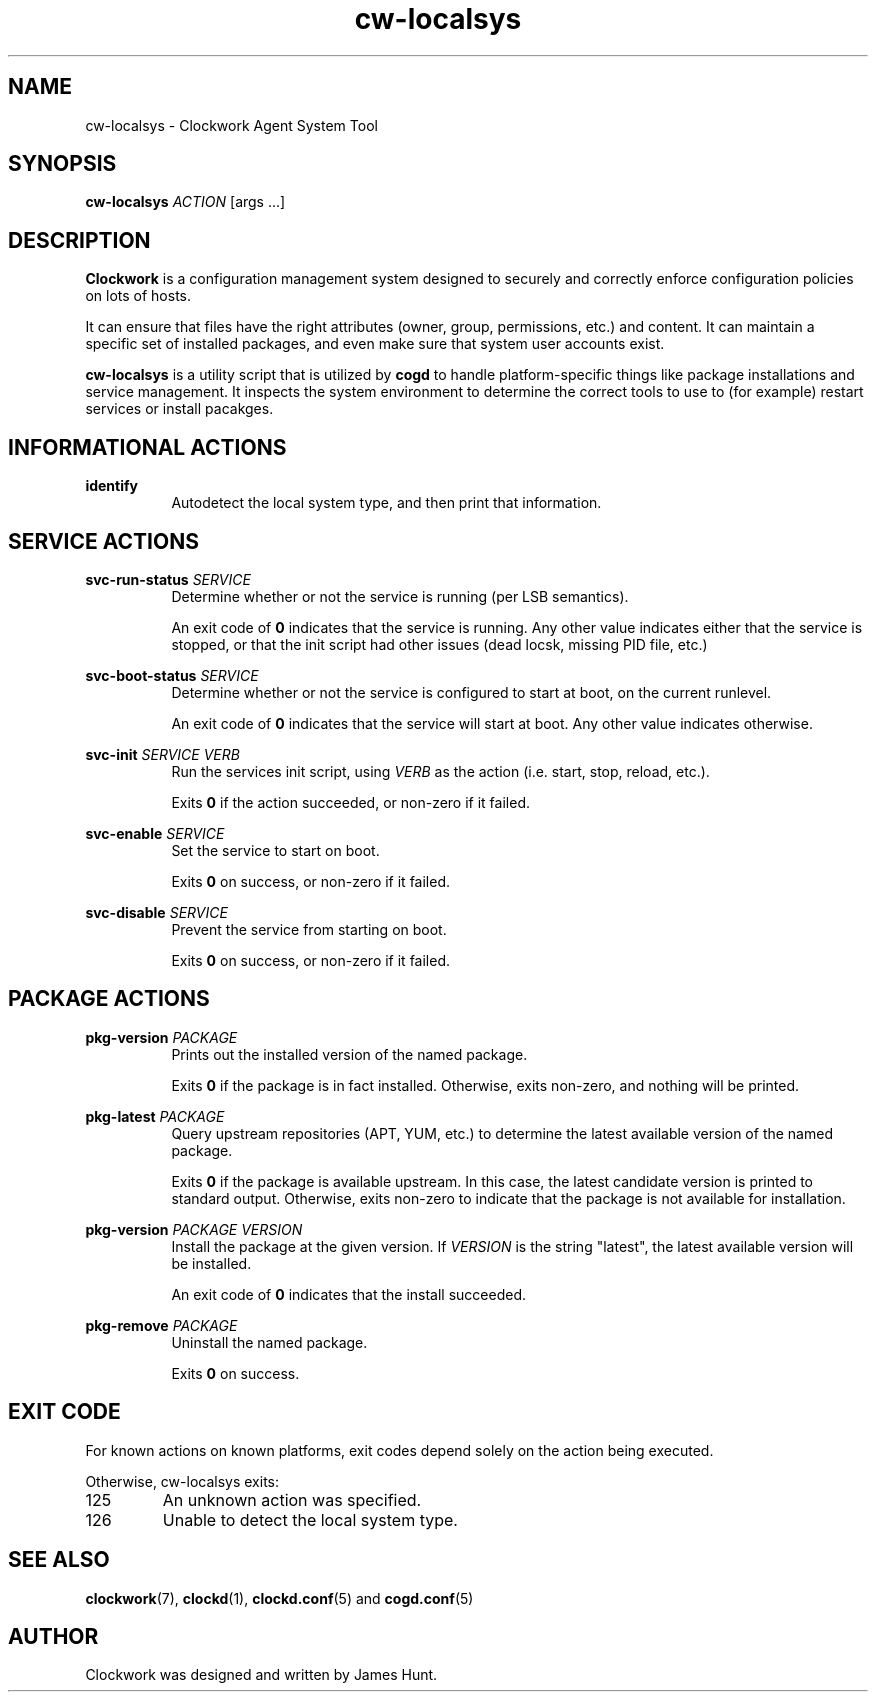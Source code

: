 \"  Clockwork is free software: you can redistribute it and/or modify
\"  it under the terms of the GNU General Public License as published by
\"  the Free Software Foundation, either version 3 of the License, or
\"  (at your option) any later version.
\"
\"  Clockwork is distributed in the hope that it will be useful,
\"  but WITHOUT ANY WARRANTY; without even the implied warranty of
\"  MERCHANTABILITY or FITNESS FOR A PARTICULAR PURPOSE.  See the
\"  GNU General Public License for more details.
\"
\"  You should have received a copy of the GNU General Public License
\"  along with Clockwork.  If not, see <http://www.gnu.org/licenses/>.
\"

.TH cw\-localsys "1" "May 2014" "Clockwork" "Clockwork Agent"
.SH NAME
.PP
cw\-localsys \- Clockwork Agent System Tool

.SH SYNOPSIS
.PP
\fBcw\-localsys\fR \fIACTION\fR [args ...]

.SH DESCRIPTION
.PP
\fBClockwork\fR is a configuration management system designed to
securely and correctly enforce configuration policies on lots of
hosts.
.PP
It can ensure that files have the right attributes (owner,
group, permissions, etc.) and content.  It can maintain a specific
set of installed packages, and even make sure that system user
accounts exist.
.PP
\fBcw\-localsys\fR is a utility script that is utilized by \fBcogd\fR to
handle platform-specific things like package installations and
service management.  It inspects the system environment to determine
the correct tools to use to (for example) restart services or install
pacakges.

.SH INFORMATIONAL ACTIONS
.PP
\fBidentify\fR
.RS 8
Autodetect the local system type, and then print that information.
.RE
.PP

.SH SERVICE ACTIONS
.PP
\fBsvc-run-status\fR \fISERVICE\fR
.RS 8
Determine whether or not the service is running (per LSB semantics).
.PP
An exit code of \fB0\fR indicates that the service is running.  Any
other value indicates either that the service is stopped, or that
the init script had other issues (dead locsk, missing PID file, etc.)
.RE

.PP
\fBsvc-boot-status\fR \fISERVICE\fR
.RS 8
Determine whether or not the service is configured to start at boot,
on the current runlevel.
.PP
An exit code of \fB0\fR indicates that the service will start at
boot.  Any other value indicates otherwise.
.RE

.PP
\fBsvc-init\fR \fISERVICE\fR \fIVERB\fR
.RS 8
Run the services init script, using \fIVERB\fR as the action (i.e.
start, stop, reload, etc.).
.PP
Exits \fB0\fR if the action succeeded, or non-zero if it failed.
.RE

.PP
\fBsvc-enable\fR \fISERVICE\fR
.RS 8
Set the service to start on boot.
.PP
Exits \fB0\fR on success, or non-zero if it failed.
.RE

.PP
\fBsvc-disable\fR \fISERVICE\fR
.RS 8
Prevent the service from starting on boot.
.PP
Exits \fB0\fR on success, or non-zero if it failed.
.RE

.SH PACKAGE ACTIONS
.PP
\fBpkg-version\fR \fIPACKAGE\fR
.RS 8
Prints out the installed version of the named package.
.PP
Exits \fB0\fR if the package is in fact installed.  Otherwise,
exits non-zero, and nothing will be printed.
.RE

.PP
\fBpkg-latest\fR \fIPACKAGE\fR
.RS 8
Query upstream repositories (APT, YUM, etc.) to determine the
latest available version of the named package.
.PP
Exits \fB0\fR if the package is available upstream.  In this case,
the latest candidate version is printed to standard output.
Otherwise, exits non-zero to indicate that the package is not
available for installation.
.RE

.PP
\fBpkg-version\fR \fIPACKAGE\fR \fIVERSION\fR
.RS 8
Install the package at the given version.  If \fIVERSION\fR is
the string "latest", the latest available version will be
installed.
.PP
An exit code of \fB0\fR indicates that the install succeeded.
.RE

.PP
\fBpkg-remove\fR \fIPACKAGE\fR
.RS 8
Uninstall the named package.
.PP
Exits \fB0\fR on success.
.RE

.SH EXIT CODE
.PP
For known actions on known platforms, exit codes depend solely on
the action being executed.
.PP
Otherwise, cw\-localsys exits:
.PP
.IP 125
An unknown action was specified.
.IP 126
Unable to detect the local system type.
.PP

.SH SEE ALSO
.PP
\fBclockwork\fR(7), \fBclockd\fR(1), \fBclockd.conf\fR(5) and
\fBcogd.conf\fR(5)

.SH AUTHOR
.PP
Clockwork was designed and written by James Hunt.
